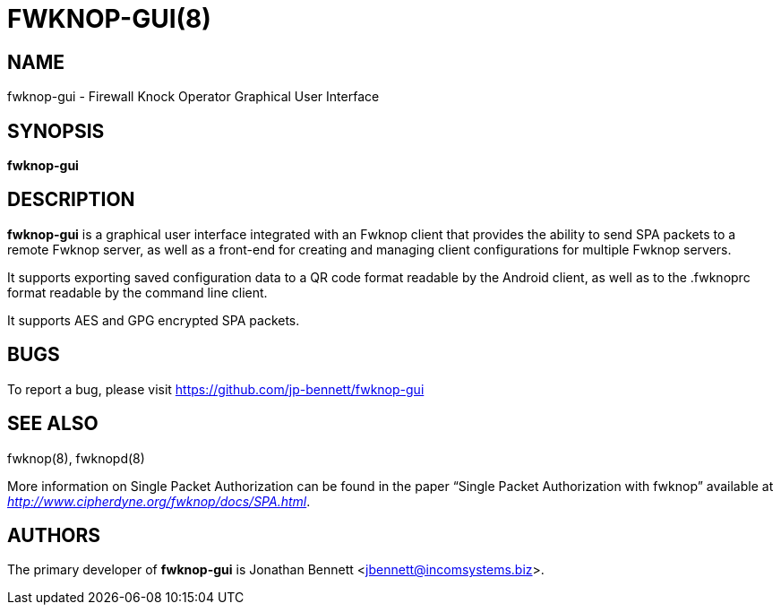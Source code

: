 :man source: Fwknop-gui Client
:man manual: Fwknop-gui Client

FWKNOP-GUI(8)
=============

NAME
----
fwknop-gui - Firewall Knock Operator Graphical User Interface


SYNOPSIS
--------
*fwknop-gui*

DESCRIPTION
-----------
*fwknop-gui* is a graphical user interface integrated with an Fwknop
client that provides the ability to send SPA packets to a remote
Fwknop server, as well as a front-end for creating and managing
client configurations for multiple Fwknop servers.

It supports exporting saved configuration data to a QR code format
readable by the Android client, as well as to the .fwknoprc format
readable by the command line client.

It supports AES and GPG encrypted SPA packets.

BUGS
----
To report a bug, please visit https://github.com/jp-bennett/fwknop-gui

SEE ALSO
--------
fwknop(8), fwknopd(8)

More information on Single Packet Authorization can be found in the paper
``Single Packet Authorization with fwknop'' available at
'http://www.cipherdyne.org/fwknop/docs/SPA.html'.

AUTHORS
-------
The primary developer of *fwknop-gui* is Jonathan Bennett <jbennett@incomsystems.biz>.
